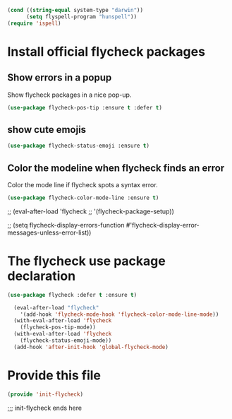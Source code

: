 #+BEGIN_SRC emacs-lisp
  (cond ((string-equal system-type "darwin"))
        (setq flyspell-program "hunspell"))
  (require 'ispell)

#+END_SRC

* Install official flycheck packages
** Show errors in a popup
Show flycheck packages in a nice pop-up.
#+BEGIN_SRC emacs-lisp
(use-package flycheck-pos-tip :ensure t :defer t)
#+END_SRC
** show cute emojis
#+BEGIN_SRC emacs-lisp
(use-package flycheck-status-emoji :ensure t)
#+END_SRC

** Color the modeline when flycheck finds an error
Color the mode line if flycheck spots a syntax error.
#+BEGIN_SRC emacs-lisp
(use-package flycheck-color-mode-line :ensure t)
#+END_SRC



;; (eval-after-load 'flycheck
;;   '(flycheck-package-setup))


;; (setq flycheck-display-errors-function #'flycheck-display-error-messages-unless-error-list))

* The flycheck use package declaration
#+BEGIN_SRC emacs-lisp
  (use-package flycheck :defer t :ensure t)

    (eval-after-load "flycheck"
      '(add-hook 'flycheck-mode-hook 'flycheck-color-mode-line-mode))
    (with-eval-after-load 'flycheck
      (flycheck-pos-tip-mode))
    (with-eval-after-load 'flycheck
      (flycheck-status-emoji-mode))
    (add-hook 'after-init-hook 'global-flycheck-mode)

#+END_SRC

* Provide this file

#+BEGIN_SRC emacs-lisp
(provide 'init-flycheck)
#+END_SRC
;;; init-flycheck ends here
